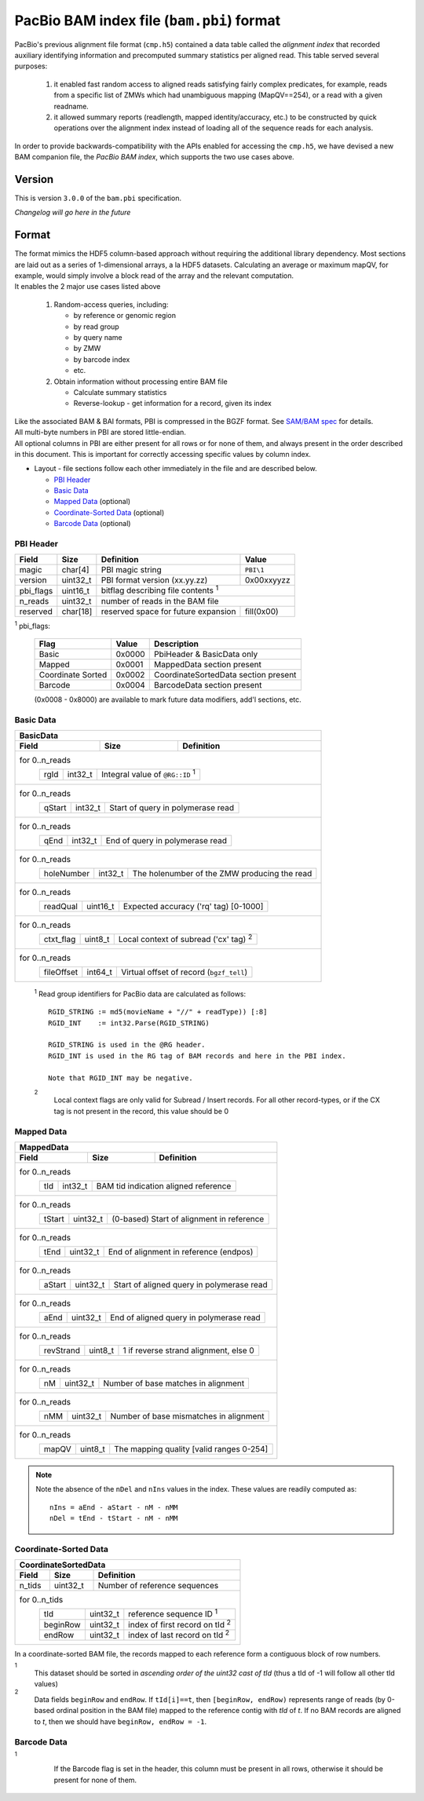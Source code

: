 ==========================================
PacBio BAM index file (``bam.pbi``) format
==========================================

.. moduleauthor:: Derek Barnett, David Alexander, Marcus Kinsella, Yuan Li, James Drake

PacBio's previous alignment file format (``cmp.h5``) contained a data
table called the *alignment index* that recorded auxiliary identifying
information and precomputed summary statistics per aligned read.  This
table served several purposes:

  1. it enabled fast random access to aligned reads satisfying fairly
     complex predicates, for example, reads from a specific list of
     ZMWs which had unambiguous mapping (MapQV==254), or a read with a
     given readname.

  2. it allowed summary reports (readlength, mapped identity/accuracy,
     etc.) to be constructed by quick operations over the alignment
     index instead of loading all of the sequence reads for each
     analysis.

In order to provide backwards-compatibility with the APIs enabled for
accessing the ``cmp.h5``, we have devised a new BAM companion file,
the *PacBio BAM index*, which supports the two use cases above.    

Version
=======

This is version ``3.0.0`` of the ``bam.pbi`` specification.

*Changelog will go here in the future*

Format 
===========

| The format mimics the HDF5 column-based approach without requiring the additional 
  library dependency. Most sections are laid out as a series of 1-dimensional arrays, 
  a la HDF5 datasets. Calculating an average or maximum mapQV, for example, would 
  simply involve a block read of the array and the relevant computation. 

| It enables the 2 major use cases listed above

  1. Random-access queries, including:

     * by reference or genomic region
     * by read group
     * by query name
     * by ZMW 
     * by barcode index
     * etc.
   
  2. Obtain information without processing entire BAM file

     * Calculate summary statistics
     * Reverse-lookup - get information for a record, given its index 

| Like the associated BAM & BAI formats, PBI is compressed in the BGZF format. 
  See `SAM/BAM spec`_ for details.

| All multi-byte numbers in PBI are stored little-endian. 

| All optional columns in PBI are either present for all rows or for none of them,
  and always present in the order described in this document. This is important 
  for correctly accessing specific values by column index.

* Layout - file sections follow each other immediately in the file and are described below.

  * `PBI Header`_ 
  * `Basic Data`_
  * `Mapped Data`_ (optional)
  * `Coordinate-Sorted Data`_ (optional)
  * `Barcode Data`_ (optional)

.. _PBI Header:

PBI Header
----------

+-----------+----------+-------------------------------------+---------------+
| Field     | Size     | Definition                          | Value         |
+===========+==========+=====================================+===============+
| magic     | char[4]  | PBI magic string                    | ``PBI\1``     |
+-----------+----------+-------------------------------------+---------------+
| version   | uint32_t | PBI format version (xx.yy.zz)       | 0x00xxyyzz    |
+-----------+----------+-------------------------------------+---------------+
| pbi_flags | uint16_t | bitflag describing file contents :sup:`1`           |
+-----------+----------+-------------------------------------+---------------+
| n_reads   | uint32_t | number of reads in the BAM file                     |
+-----------+----------+-------------------------------------+---------------+
| reserved  | char[18] | reserved space for future expansion | fill(0x00)    |
+-----------+----------+-------------------------------------+---------------+

:sup:`1` pbi_flags:

 +-------------------+--------+-----------------------------------------------+
 | Flag              | Value  | Description                                   |
 +===================+========+===============================================+
 | Basic             | 0x0000 | PbiHeader & BasicData only                    |
 +-------------------+--------+-----------------------------------------------+
 | Mapped            | 0x0001 | MappedData section present                    |
 +-------------------+--------+-----------------------------------------------+
 | Coordinate Sorted | 0x0002 | CoordinateSortedData section present          |
 +-------------------+--------+-----------------------------------------------+
 | Barcode           | 0x0004 | BarcodeData section present                   |
 +-------------------+--------+-----------------------------------------------+
  
 (0x0008 - 0x8000) are available to mark future data modifiers, add'l sections, etc.  
  
.. _Basic Data:  
  
Basic Data
----------

+----------------+----------+-----------------------------------------------+
| BasicData                                                                 |
+----------------+----------+-----------------------------------------------+
| Field          | Size     | Definition                                    |
+================+==========+===============================================+
| for 0..n_reads                                                            |
|  +-------------+----------+---------------------------------------------+ |
|  | rgId        | int32_t  | Integral value of ``@RG::ID`` :sup:`1`      | |
|  +-------------+----------+---------------------------------------------+ |
+----------------+----------+-----------------------------------------------+
| for 0..n_reads                                                            |
|  +-------------+----------+---------------------------------------------+ |
|  | qStart      | int32_t  | Start of query in polymerase read           | |
|  +-------------+----------+---------------------------------------------+ |
+----------------+----------+-----------------------------------------------+
| for 0..n_reads                                                            |
|  +-------------+----------+---------------------------------------------+ |
|  | qEnd        | int32_t  | End of query in polymerase read             | |
|  +-------------+----------+---------------------------------------------+ |
+----------------+----------+-----------------------------------------------+
| for 0..n_reads                                                            |
|  +-------------+----------+---------------------------------------------+ |
|  | holeNumber  | int32_t  | The holenumber of the ZMW producing the read| |
|  +-------------+----------+---------------------------------------------+ |
+----------------+----------+-----------------------------------------------+
| for 0..n_reads                                                            |
|  +-------------+----------+--------------------------------------------+  |
|  | readQual    | uint16_t | Expected accuracy ('rq' tag) [0-1000]      |  |
|  +-------------+----------+--------------------------------------------+  |
+----------------+----------+-----------------------------------------------+
| for 0..n_reads                                                            |
|  +-------------+----------+---------------------------------------------+ |
|  | ctxt_flag   | uint8_t  | Local context of subread ('cx' tag) :sup:`2`| |
|  +-------------+----------+---------------------------------------------+ |
+----------------+----------+-----------------------------------------------+
| for 0..n_reads                                                            |
|  +-------------+----------+--------------------------------------------+  |
|  | fileOffset  | int64_t  | Virtual offset of record (``bgzf_tell``)   |  |
|  +-------------+----------+--------------------------------------------+  |
+----------------+----------+-----------------------------------------------+

  :sup:`1` Read group identifiers for PacBio data are calculated as follows::

     RGID_STRING := md5(movieName + "//" + readType)) [:8]
     RGID_INT    := int32.Parse(RGID_STRING)

     RGID_STRING is used in the @RG header.
     RGID_INT is used in the RG tag of BAM records and here in the PBI index.  

     Note that RGID_INT may be negative.

  :sup:`2` 
    Local context flags are only valid for Subread / Insert records. For all
    other record-types, or if the CX tag is not present in the record, this
    value should be 0

.. _Mapped Data:

Mapped Data
------------

+----------------+----------+-----------------------------------------------+
| MappedData                                                                |
+----------------+----------+-----------------------------------------------+
| Field          | Size     | Definition                                    |
+================+==========+===============================================+
| for 0..n_reads                                                            |
|  +-------------+----------+-------------------------------------------+   |
|  | tId         | int32_t  | BAM tid indication aligned reference      |   |
|  +-------------+----------+-------------------------------------------+   |
+----------------+----------+-----------------------------------------------+
| for 0..n_reads                                                            |
|  +-------------+----------+-------------------------------------------+   |
|  | tStart      | uint32_t | (0-based) Start of alignment in reference |   |
|  +-------------+----------+-------------------------------------------+   |
+----------------+----------+-----------------------------------------------+
| for 0..n_reads                                                            |
|  +-------------+----------+-------------------------------------------+   |
|  | tEnd        | uint32_t | End of alignment in reference (endpos)    |   |
|  +-------------+----------+-------------------------------------------+   |
+----------------+----------+-----------------------------------------------+
| for 0..n_reads                                                            |
|  +-------------+----------+-------------------------------------------+   |
|  | aStart      | uint32_t | Start of aligned query in polymerase read |   |
|  +-------------+----------+-------------------------------------------+   |
+----------------+----------+-----------------------------------------------+
| for 0..n_reads                                                            |
|  +-------------+----------+-------------------------------------------+   |
|  | aEnd        | uint32_t | End of aligned query in polymerase read   |   |
|  +-------------+----------+-------------------------------------------+   |
+----------------+----------+-----------------------------------------------+
| for 0..n_reads                                                            |
|  +-------------+----------+-------------------------------------------+   |
|  | revStrand   | uint8_t  | 1 if reverse strand alignment, else 0     |   |
|  +-------------+----------+-------------------------------------------+   |
+----------------+----------+-----------------------------------------------+
| for 0..n_reads                                                            |
|  +-------------+----------+-------------------------------------------+   |
|  | nM          | uint32_t | Number of base matches in alignment       |   |
|  +-------------+----------+-------------------------------------------+   |
+----------------+----------+-----------------------------------------------+
| for 0..n_reads                                                            |
|  +-------------+----------+-------------------------------------------+   |
|  | nMM         | uint32_t | Number of base mismatches in alignment    |   |
|  +-------------+----------+-------------------------------------------+   |
+----------------+----------+-----------------------------------------------+
| for 0..n_reads                                                            |
|  +-------------+----------+-------------------------------------------+   |
|  | mapQV       | uint8_t  | The mapping quality [valid ranges 0-254]  |   |
|  +-------------+----------+-------------------------------------------+   |
+----------------+----------+-----------------------------------------------+

.. note:: 
  Note the absence of the ``nDel`` and ``nIns`` values in the index. 
  These values are readily computed as::
    
    nIns = aEnd - aStart - nM - nMM
    nDel = tEnd - tStart - nM - nMM
    
.. _Coordinate-Sorted Data:

Coordinate-Sorted Data
------------------------
    
+----------------+----------+-----------------------------------------------+
| CoordinateSortedData                                                      |
+----------------+----------+-----------------------------------------------+
| Field          | Size     | Definition                                    | 
+================+==========+===============================================+
| n_tids         | uint32_t | Number of reference sequences                 |
+----------------+----------+-----------------------------------------------+
| for 0..n_tids                                                             |
|  +----------+----------+---------------------------------------+          |
|  | tId      | uint32_t | reference sequence ID :sup:`1`        |          |
|  +----------+----------+---------------------------------------+          |
|  | beginRow | uint32_t | index of first record on tId :sup:`2` |          |
|  +----------+----------+---------------------------------------+          |
|  | endRow   | uint32_t | index of last record on tId :sup:`2`  |          |
|  +----------+----------+---------------------------------------+          |
+----------------+----------+-----------------------------------------------+

In a coordinate-sorted BAM file, the records mapped to each reference form 
a contiguous block of row numbers. 
 
:sup:`1` 
  This dataset should be sorted in *ascending order of the uint32 cast of tId* 
  (thus a tId of -1 will follow all other tId values)
 
:sup:`2` 
  Data fields ``beginRow`` and ``endRow``.  If ``tId[i]==t``, then 
  ``[beginRow, endRow)`` represents range of reads (by 0-based
  ordinal position in the BAM file) mapped to the reference contig 
  with *tId* of *t*.  If no BAM records are aligned to *t*, then we
  should have ``beginRow, endRow = -1``.

.. _`Barcode Data`:

Barcode Data
---------------

+--------------+----------+----------------------------------------------+
| BarcodeData :sup:`1`                                            |
+--------------+----------+----------------------------------------------+
| Field        | Size     | Definition                                   | 
+==============+==========+==============================================+
| for 0..n_reads                                                         |
|  +-----------+----------+--------------------------------------------+ |
|  | bc_left   | int16_t  | B_F from 'bc' tag (index to barcode FASTA) | |
|  |           |          | -1 if not present                          | |
|  +-----------+----------+--------------------------------------------+ |
+--------------+----------+----------------------------------------------+
| for 0..n_reads                                                         |
|  +-----------+----------+--------------------------------------------+ |
|  | bc_right  | int16_t  | B_R from 'bc' tag (index to barcode FASTA) | |
|  |           |          | -1 if not present                          | |
|  +-----------+----------+--------------------------------------------+ |
+--------------+----------+----------------------------------------------+
| for 0..n_reads                                                         |
|  +-----------+----------+--------------------------------------------+ |
|  | bc_qual   | float    | barcode call confidence ('bq' tag)         | |
|  +-----------+----------+--------------------------------------------+ |
+--------------+----------+----------------------------------------------+

:sup:`1`
    If the Barcode flag is set in the header, this column must be present
    in all rows, otherwise it should be present for none of them.

 .. _`SAM/BAM spec`: http://samtools.github.io/hts-specs/SAMv1.pdf
